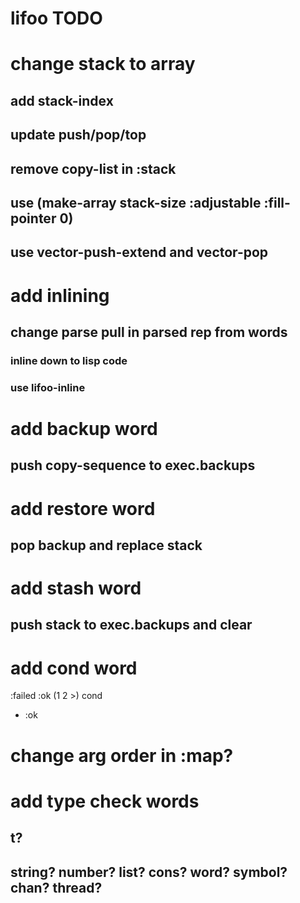 * lifoo TODO
* change stack to array
** add stack-index
** update push/pop/top
** remove copy-list in :stack
** use (make-array stack-size :adjustable :fill-pointer 0)
** use vector-push-extend and vector-pop
* add inlining
** change parse pull in parsed rep from words
*** inline down to lisp code
*** use lifoo-inline
* add backup word
** push copy-sequence to exec.backups
* add restore word
** pop backup and replace stack
* add stash word
** push stack to exec.backups and clear
* add cond word
:failed :ok (1 2 >) cond
- :ok
* change arg order in :map?
* add type check words
** t?
** string? number? list? cons? word? symbol? chan? thread?
